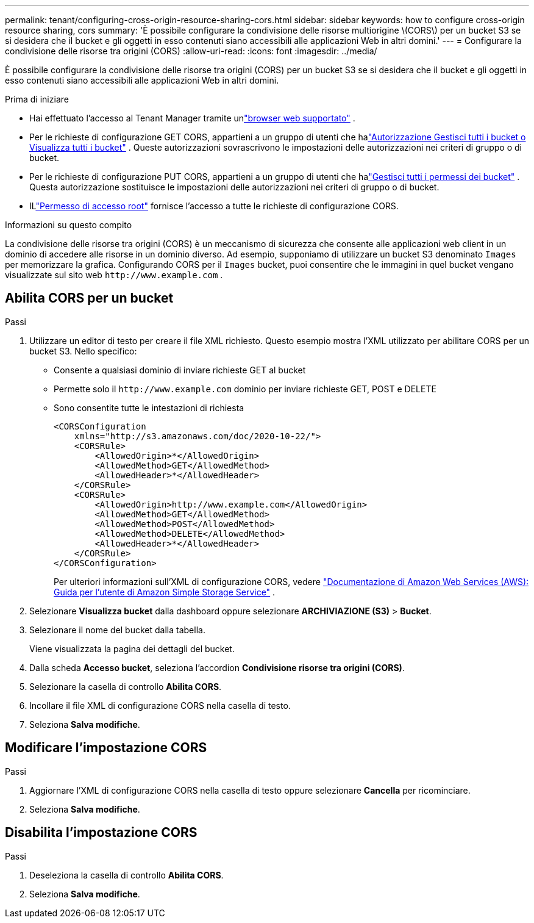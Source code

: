 ---
permalink: tenant/configuring-cross-origin-resource-sharing-cors.html 
sidebar: sidebar 
keywords: how to configure cross-origin resource sharing, cors 
summary: 'È possibile configurare la condivisione delle risorse multiorigine \(CORS\) per un bucket S3 se si desidera che il bucket e gli oggetti in esso contenuti siano accessibili alle applicazioni Web in altri domini.' 
---
= Configurare la condivisione delle risorse tra origini (CORS)
:allow-uri-read: 
:icons: font
:imagesdir: ../media/


[role="lead"]
È possibile configurare la condivisione delle risorse tra origini (CORS) per un bucket S3 se si desidera che il bucket e gli oggetti in esso contenuti siano accessibili alle applicazioni Web in altri domini.

.Prima di iniziare
* Hai effettuato l'accesso al Tenant Manager tramite unlink:../admin/web-browser-requirements.html["browser web supportato"] .
* Per le richieste di configurazione GET CORS, appartieni a un gruppo di utenti che halink:tenant-management-permissions.html["Autorizzazione Gestisci tutti i bucket o Visualizza tutti i bucket"] . Queste autorizzazioni sovrascrivono le impostazioni delle autorizzazioni nei criteri di gruppo o di bucket.
* Per le richieste di configurazione PUT CORS, appartieni a un gruppo di utenti che halink:tenant-management-permissions.html["Gestisci tutti i permessi dei bucket"] .  Questa autorizzazione sostituisce le impostazioni delle autorizzazioni nei criteri di gruppo o di bucket.
* ILlink:tenant-management-permissions.html["Permesso di accesso root"] fornisce l'accesso a tutte le richieste di configurazione CORS.


.Informazioni su questo compito
La condivisione delle risorse tra origini (CORS) è un meccanismo di sicurezza che consente alle applicazioni web client in un dominio di accedere alle risorse in un dominio diverso.  Ad esempio, supponiamo di utilizzare un bucket S3 denominato `Images` per memorizzare la grafica.  Configurando CORS per il `Images` bucket, puoi consentire che le immagini in quel bucket vengano visualizzate sul sito web `+http://www.example.com+` .



== Abilita CORS per un bucket

.Passi
. Utilizzare un editor di testo per creare il file XML richiesto.  Questo esempio mostra l'XML utilizzato per abilitare CORS per un bucket S3.  Nello specifico:
+
** Consente a qualsiasi dominio di inviare richieste GET al bucket
** Permette solo il `+http://www.example.com+` dominio per inviare richieste GET, POST e DELETE
** Sono consentite tutte le intestazioni di richiesta
+
[listing]
----
<CORSConfiguration
    xmlns="http://s3.amazonaws.com/doc/2020-10-22/">
    <CORSRule>
        <AllowedOrigin>*</AllowedOrigin>
        <AllowedMethod>GET</AllowedMethod>
        <AllowedHeader>*</AllowedHeader>
    </CORSRule>
    <CORSRule>
        <AllowedOrigin>http://www.example.com</AllowedOrigin>
        <AllowedMethod>GET</AllowedMethod>
        <AllowedMethod>POST</AllowedMethod>
        <AllowedMethod>DELETE</AllowedMethod>
        <AllowedHeader>*</AllowedHeader>
    </CORSRule>
</CORSConfiguration>
----
+
Per ulteriori informazioni sull'XML di configurazione CORS, vedere http://docs.aws.amazon.com/AmazonS3/latest/dev/Welcome.html["Documentazione di Amazon Web Services (AWS): Guida per l'utente di Amazon Simple Storage Service"^] .



. Selezionare *Visualizza bucket* dalla dashboard oppure selezionare *ARCHIVIAZIONE (S3)* > *Bucket*.
. Selezionare il nome del bucket dalla tabella.
+
Viene visualizzata la pagina dei dettagli del bucket.

. Dalla scheda *Accesso bucket*, seleziona l'accordion *Condivisione risorse tra origini (CORS)*.
. Selezionare la casella di controllo *Abilita CORS*.
. Incollare il file XML di configurazione CORS nella casella di testo.
. Seleziona *Salva modifiche*.




== Modificare l'impostazione CORS

.Passi
. Aggiornare l'XML di configurazione CORS nella casella di testo oppure selezionare *Cancella* per ricominciare.
. Seleziona *Salva modifiche*.




== Disabilita l'impostazione CORS

.Passi
. Deseleziona la casella di controllo *Abilita CORS*.
. Seleziona *Salva modifiche*.

